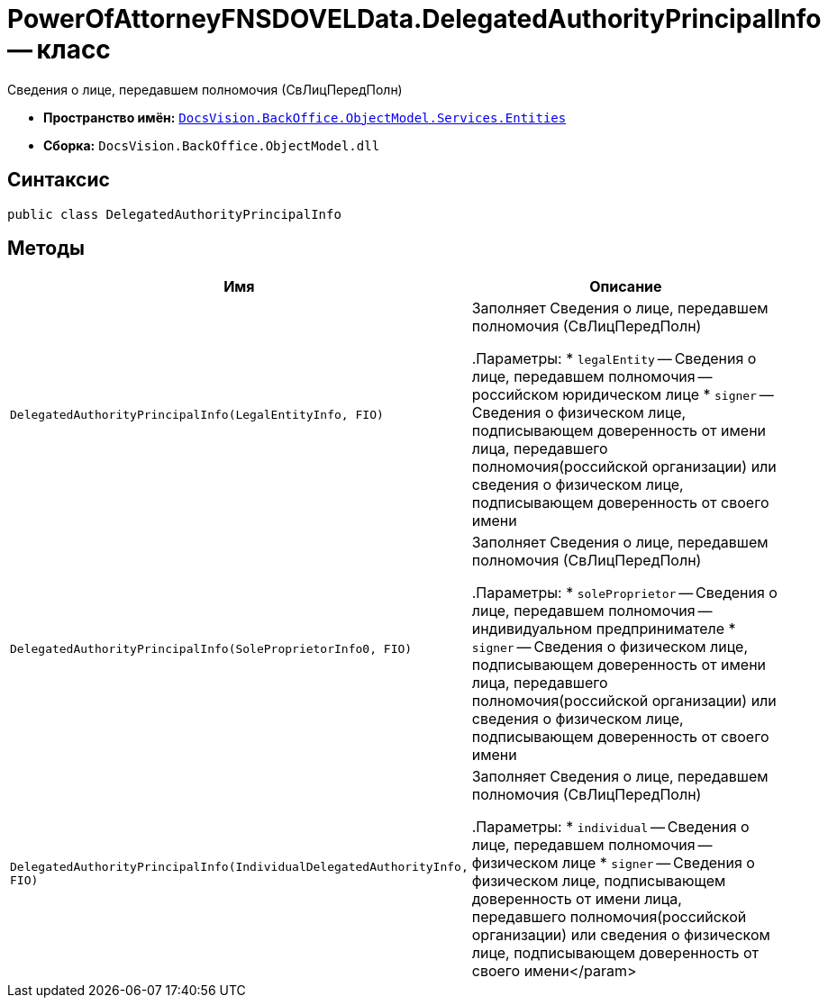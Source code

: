 = PowerOfAttorneyFNSDOVELData.DelegatedAuthorityPrincipalInfo -- класс

Сведения о лице, передавшем полномочия (СвЛицПередПолн)

* *Пространство имён:* `xref:Entities/Entities_NS.adoc[DocsVision.BackOffice.ObjectModel.Services.Entities]`
* *Сборка:* `DocsVision.BackOffice.ObjectModel.dll`

== Синтаксис

[source,csharp]
----
public class DelegatedAuthorityPrincipalInfo
----

== Методы

[cols=",",options="header"]
|===
|Имя |Описание

|`DelegatedAuthorityPrincipalInfo(LegalEntityInfo, FIO)` |Заполняет Сведения о лице, передавшем полномочия (СвЛицПередПолн)

.Параметры:
* `legalEntity` -- Сведения о лице, передавшем полномочия -- российском юридическом лице
* `signer` -- Сведения о физическом лице, подписывающем доверенность от имени лица, передавшего полномочия(российской организации) или сведения о физическом лице, подписывающем доверенность от своего имени

|`DelegatedAuthorityPrincipalInfo(SoleProprietorInfo0, FIO)` |Заполняет Сведения о лице, передавшем полномочия (СвЛицПередПолн)

.Параметры:
* `soleProprietor` -- Сведения о лице, передавшем полномочия -- индивидуальном предпринимателе
* `signer` -- Сведения о физическом лице, подписывающем доверенность от имени лица, передавшего полномочия(российской организации) или сведения о физическом лице, подписывающем доверенность от своего имени

|`DelegatedAuthorityPrincipalInfo(IndividualDelegatedAuthorityInfo, FIO)` |Заполняет Сведения о лице, передавшем полномочия (СвЛицПередПолн)

.Параметры:
* `individual` -- Сведения о лице, передавшем полномочия -- физическом лице
* `signer` -- Сведения о физическом лице, подписывающем доверенность от имени лица, передавшего полномочия(российской организации) или сведения о физическом лице, подписывающем доверенность от своего имени</param>
|===
